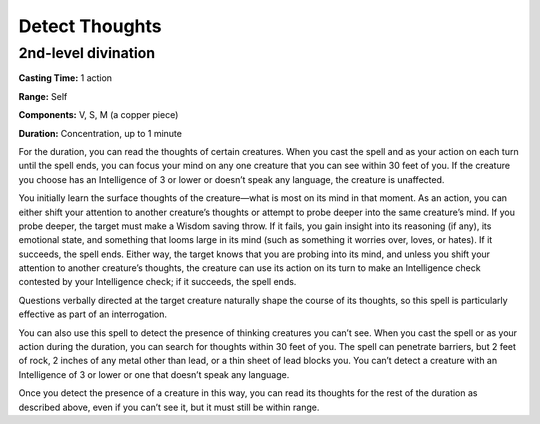 
Detect Thoughts
-------------------------------------------------------------

2nd-level divination
^^^^^^^^^^^^^^^^^^^^

**Casting Time:** 1 action

**Range:** Self

**Components:** V, S, M (a copper piece)

**Duration:** Concentration, up to 1 minute

For the duration, you can read the thoughts of certain creatures. When
you cast the spell and as your action on each turn until the spell ends,
you can focus your mind on any one creature that you can see within 30
feet of you. If the creature you choose has an Intelligence of 3 or
lower or doesn’t speak any language, the creature is unaffected.

You initially learn the surface thoughts of the creature—what is most on
its mind in that moment. As an action, you can either shift your
attention to another creature’s thoughts or attempt to probe deeper into
the same creature’s mind. If you probe deeper, the target must make a
Wisdom saving throw. If it fails, you gain insight into its reasoning
(if any), its emotional state, and something that looms large in its
mind (such as something it worries over, loves, or hates). If it
succeeds, the spell ends. Either way, the target knows that you are
probing into its mind, and unless you shift your attention to another
creature’s thoughts, the creature can use its action on its turn to make
an Intelligence check contested by your Intelligence check; if it
succeeds, the spell ends.

Questions verbally directed at the target creature naturally shape the
course of its thoughts, so this spell is particularly effective as part
of an interrogation.

You can also use this spell to detect the presence of thinking creatures
you can’t see. When you cast the spell or as your action during the
duration, you can search for thoughts within 30 feet of you. The spell
can penetrate barriers, but 2 feet of rock, 2 inches of any metal other
than lead, or a thin sheet of lead blocks you. You can’t detect a
creature with an Intelligence of 3 or lower or one that doesn’t speak
any language.

Once you detect the presence of a creature in this way, you can read its
thoughts for the rest of the duration as described above, even if you
can’t see it, but it must still be within range.
